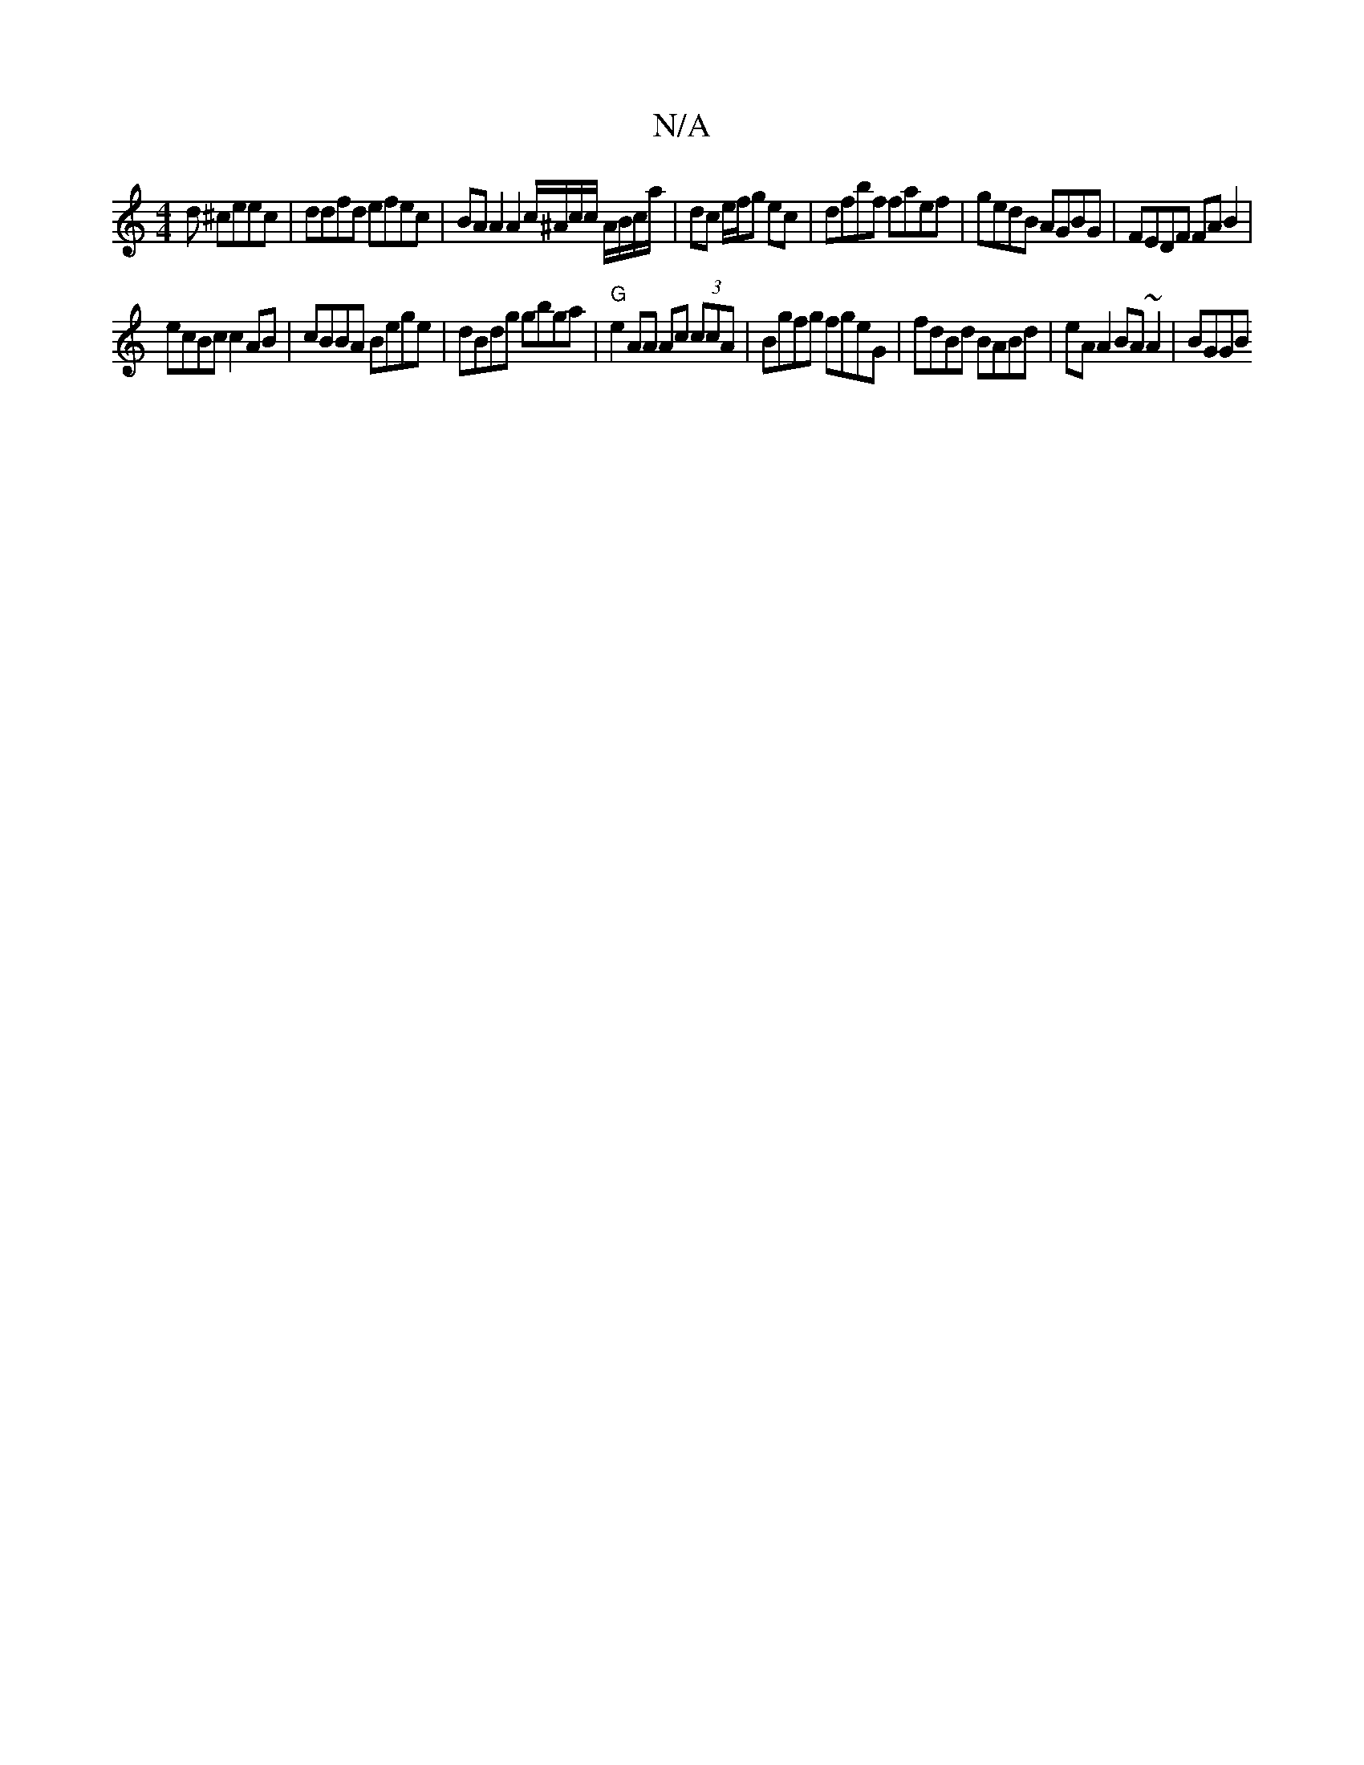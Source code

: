X:1
T:N/A
M:4/4
R:N/A
K:Cmajor
d ^ceec | ddfd efec | BAA2 A2c/^A/c/c/ A/B/c/a/ | dc e/f/g ec | dfbf faef | gedB AGBG | FEDF FA B2 |
ecBc c2 AB | cBBA Bege | dBdg gbga | "G"e2 AA Ac (3ccA | Bgfg fgeG | fdBd BABd |eA A2 BA~A2 | BGGB 